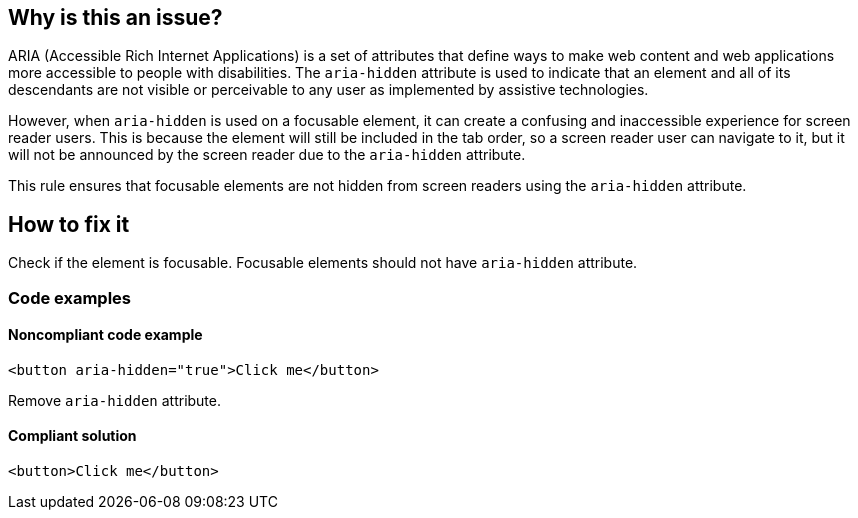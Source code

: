 == Why is this an issue?

ARIA (Accessible Rich Internet Applications) is a set of attributes that define ways to make web content and web applications more accessible to people with disabilities. The `aria-hidden` attribute is used to indicate that an element and all of its descendants are not visible or perceivable to any user as implemented by assistive technologies.

However, when `aria-hidden` is used on a focusable element, it can create a confusing and inaccessible experience for screen reader users. This is because the element will still be included in the tab order, so a screen reader user can navigate to it, but it will not be announced by the screen reader due to the `aria-hidden` attribute.

This rule ensures that focusable elements are not hidden from screen readers using the `aria-hidden` attribute.

== How to fix it

Check if the element is focusable. Focusable elements should not have `aria-hidden` attribute.

=== Code examples

==== Noncompliant code example

[source,html,diff-id=1,diff-type=noncompliant]
----
<button aria-hidden="true">Click me</button>
----

Remove `aria-hidden` attribute.

==== Compliant solution

[source,html,diff-id=1,diff-type=compliant]
----
<button>Click me</button>
----
